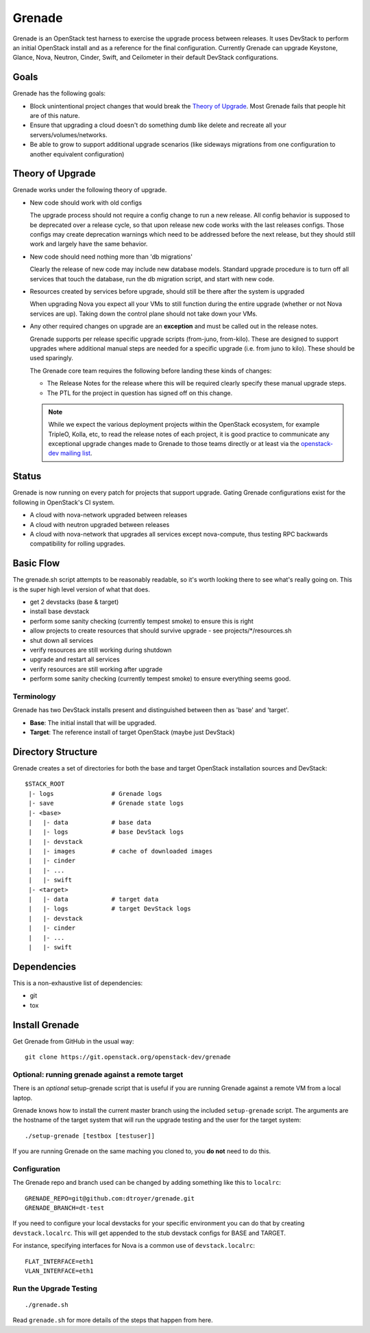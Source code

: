 =========
 Grenade
=========

Grenade is an OpenStack test harness to exercise the upgrade process
between releases. It uses DevStack to perform an initial OpenStack
install and as a reference for the final configuration. Currently
Grenade can upgrade Keystone, Glance, Nova, Neutron, Cinder, Swift,
and Ceilometer in their default DevStack configurations.

Goals
=====

Grenade has the following goals:

- Block unintentional project changes that would break the `Theory of
  Upgrade`_. Most Grenade fails that people hit are of this nature.
- Ensure that upgrading a cloud doesn't do something dumb like delete
  and recreate all your servers/volumes/networks.
- Be able to grow to support additional upgrade scenarios (like
  sideways migrations from one configuration to another equivalent
  configuration)

.. _Theory of Upgrade:

Theory of Upgrade
=================

Grenade works under the following theory of upgrade.

- New code should work with old configs

  The upgrade process should not require a config change to run a new
  release. All config behavior is supposed to be deprecated over a
  release cycle, so that upon release new code works with the last
  releases configs. Those configs may create deprecation warnings which
  need to be addressed before the next release, but they should still
  work and largely have the same behavior.

- New code should need nothing more than 'db migrations'

  Clearly the release of new code may include new database
  models. Standard upgrade procedure is to turn off all services that
  touch the database, run the db migration script, and start with new
  code.

- Resources created by services before upgrade, should still be there
  after the system is upgraded

  When upgrading Nova you expect all your VMs to still function during
  the entire upgrade (whether or not Nova services are up). Taking down
  the control plane should not take down your VMs.

.. _upgrade-exceptions:

- Any other required changes on upgrade are an **exception** and must be
  called out in the release notes.

  Grenade supports per release specific upgrade scripts (from-juno,
  from-kilo). These are designed to support upgrades where additional
  manual steps are needed for a specific upgrade (i.e. from juno to
  kilo). These should be used sparingly.

  The Grenade core team requires the following before landing these
  kinds of changes:

  - The Release Notes for the release where this will be required
    clearly specify these manual upgrade steps.
  - The PTL for the project in question has signed off on this change.

  .. note:: While we expect the various deployment projects within the
            OpenStack ecosystem, for example TripleO, Kolla, etc, to read the
            release notes of each project, it is good practice to communicate
            any exceptional upgrade changes made to Grenade to those teams
            directly or at least via the `openstack-dev mailing list`_.

.. _openstack-dev mailing list: http://lists.openstack.org/cgi-bin/mailman/listinfo/openstack-dev

Status
======

Grenade is now running on every patch for projects that support
upgrade. Gating Grenade configurations exist for the following in
OpenStack's CI system.

- A cloud with nova-network upgraded between releases
- A cloud with neutron upgraded between releases
- A cloud with nova-network that upgrades all services except
  nova-compute, thus testing RPC backwards compatibility for rolling
  upgrades.

Basic Flow
==========

The grenade.sh script attempts to be reasonably readable, so it's
worth looking there to see what's really going on. This is the super
high level version of what that does.

- get 2 devstacks (base & target)
- install base devstack
- perform some sanity checking (currently tempest smoke) to ensure
  this is right
- allow projects to create resources that should survive upgrade
  - see projects/\*/resources.sh
- shut down all services
- verify resources are still working during shutdown
- upgrade and restart all services
- verify resources are still working after upgrade
- perform some sanity checking (currently tempest smoke) to ensure
  everything seems good.


Terminology
-----------

Grenade has two DevStack installs present and distinguished between then
as 'base' and 'target'.

* **Base**: The initial install that will be upgraded.
* **Target**: The reference install of target OpenStack (maybe just DevStack)


Directory Structure
===================

Grenade creates a set of directories for both the base and target
OpenStack installation sources and DevStack::

    $STACK_ROOT
     |- logs                # Grenade logs
     |- save                # Grenade state logs
     |- <base>
     |   |- data            # base data
     |   |- logs            # base DevStack logs
     |   |- devstack
     |   |- images          # cache of downloaded images
     |   |- cinder
     |   |- ...
     |   |- swift
     |- <target>
     |   |- data            # target data
     |   |- logs            # target DevStack logs
     |   |- devstack
     |   |- cinder
     |   |- ...
     |   |- swift

Dependencies
============

This is a non-exhaustive list of dependencies:

* git
* tox

Install Grenade
===============

Get Grenade from GitHub in the usual way::

    git clone https://git.openstack.org/openstack-dev/grenade

Optional: running grenade against a remote target
-------------------------------------------------

There is an *optional* setup-grenade script that is useful if you are
running Grenade against a remote VM from a local laptop.

Grenade knows how to install the current master branch using the included
``setup-grenade`` script.  The arguments are the hostname of the target
system that will run the upgrade testing and the user for the target
system:

::

    ./setup-grenade [testbox [testuser]]

If you are running Grenade on the same maching you cloned to, you **do
not** need to do this.

Configuration
-------------

The Grenade repo and branch used can be changed by adding something like
this to ``localrc``::

  GRENADE_REPO=git@github.com:dtroyer/grenade.git
  GRENADE_BRANCH=dt-test

If you need to configure your local devstacks for your specific
environment you can do that by creating ``devstack.localrc``. This
will get appended to the stub devstack configs for BASE and TARGET.

For instance, specifying interfaces for Nova is a common use of
``devstack.localrc``::

  FLAT_INTERFACE=eth1
  VLAN_INTERFACE=eth1


Run the Upgrade Testing
-----------------------

::

    ./grenade.sh

Read ``grenade.sh`` for more details of the steps that happen from
here.
